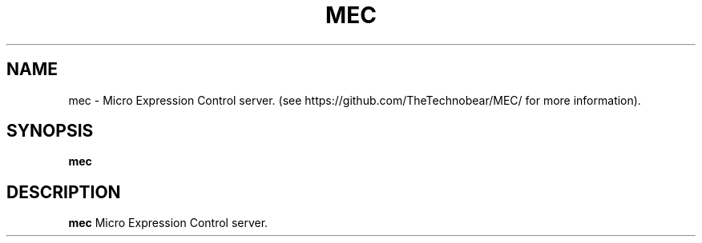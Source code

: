.TH MEC 1
.SH NAME
mec \- Micro Expression Control server. (see https://github.com/TheTechnobear/MEC/ for more information).
.SH SYNOPSIS
.B mec
.SH DESCRIPTION
.B mec
Micro Expression Control server.

